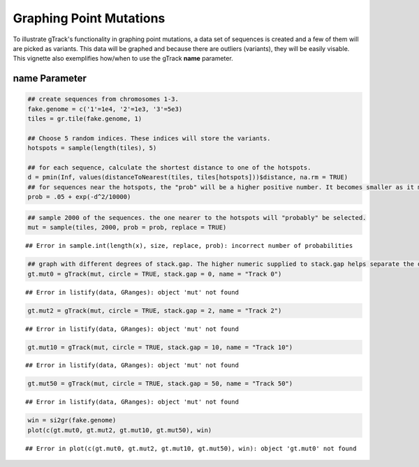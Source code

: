 Graphing Point Mutations
========================

To illustrate gTrack's functionality in graphing point mutations, a data set of sequences is created and a few of them will are picked as variants. This data will be graphed and because there are outliers (variants), they will be easily visable. This vignette also exemplifies how/when to use the gTrack **name** parameter.  

name Parameter
~~~~~~~~~~~~~~


.. sourcecode:: r
    

    ## create sequences from chromosomes 1-3. 
    fake.genome = c('1'=1e4, '2'=1e3, '3'=5e3)
    tiles = gr.tile(fake.genome, 1)
    
    ## Choose 5 random indices. These indices will store the variants. 
    hotspots = sample(length(tiles), 5)
    
    ## for each sequence, calculate the shortest distance to one of the hotspots.
    d = pmin(Inf, values(distanceToNearest(tiles, tiles[hotspots]))$distance, na.rm = TRUE)
    ## for sequences near the hotspots, the "prob" will be a higher positive number. It becomes smaller as it moves farther from the hotspot. 
    prob = .05 + exp(-d^2/10000)


.. sourcecode:: r
    

    ## sample 2000 of the sequences. the one nearer to the hotspots will "probably" be selected.
    mut = sample(tiles, 2000, prob = prob, replace = TRUE) 


::

    ## Error in sample.int(length(x), size, replace, prob): incorrect number of probabilities


.. sourcecode:: r
    

    ## graph with different degrees of stack.gap. The higher numeric supplied to stack.gap helps separate the data, visually. 
    gt.mut0 = gTrack(mut, circle = TRUE, stack.gap = 0, name = "Track 0")


::

    ## Error in listify(data, GRanges): object 'mut' not found


.. sourcecode:: r
    

    gt.mut2 = gTrack(mut, circle = TRUE, stack.gap = 2, name = "Track 2")


::

    ## Error in listify(data, GRanges): object 'mut' not found


.. sourcecode:: r
    

    gt.mut10 = gTrack(mut, circle = TRUE, stack.gap = 10, name = "Track 10")


::

    ## Error in listify(data, GRanges): object 'mut' not found


.. sourcecode:: r
    

    gt.mut50 = gTrack(mut, circle = TRUE, stack.gap = 50, name = "Track 50")


::

    ## Error in listify(data, GRanges): object 'mut' not found




.. sourcecode:: r
    

    win = si2gr(fake.genome)
    plot(c(gt.mut0, gt.mut2, gt.mut10, gt.mut50), win)


::

    ## Error in plot(c(gt.mut0, gt.mut2, gt.mut10, gt.mut50), win): object 'gt.mut0' not found


